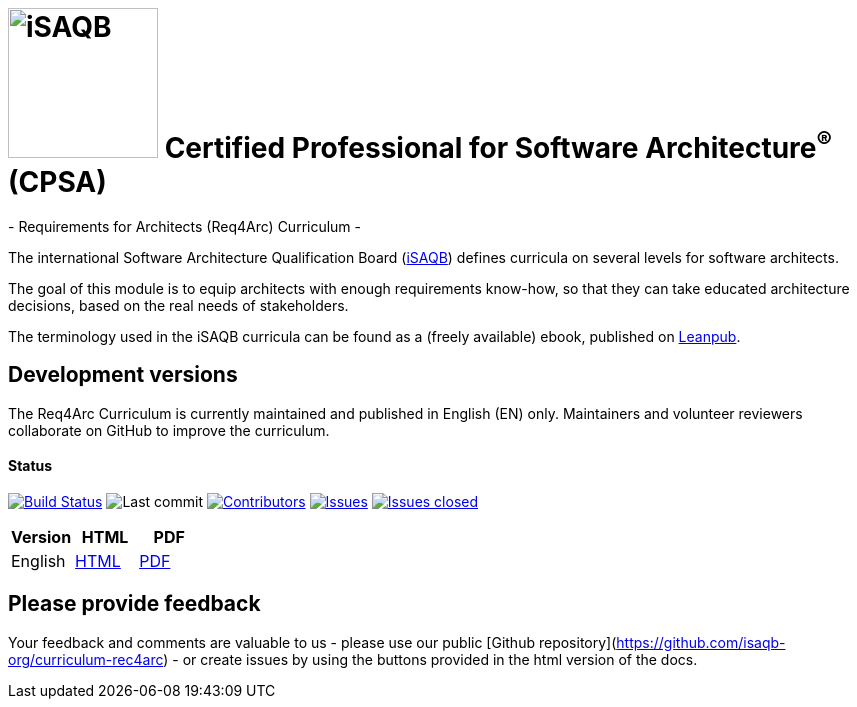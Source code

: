 = image:images/isaqb-logo.jpg[iSAQB,150] Certified Professional for Software Architecture^(R)^ (CPSA)
- Requirements for Architects (Req4Arc) Curriculum -

The international Software Architecture Qualification Board (link:https://isaqb.org[iSAQB]) defines curricula on several levels for software architects.

The goal of this module is to equip architects with enough requirements know-how,
so that they can take educated architecture decisions, based on the real needs of stakeholders.

The terminology used in the iSAQB curricula can be found as a (freely available) ebook, published on https://leanpub.com/isaqbglossary/read[Leanpub].

== Development versions

The Req4Arc Curriculum is currently maintained and published in English (EN) only.
Maintainers and volunteer reviewers collaborate on GitHub to improve the curriculum.


==== Status

image:https://travis-ci.com/isaqb-org/curriculum-req4arc.svg?branch=master["Build Status", link="https://travis-ci.com/isaqb-org/curriculum-req4arc"]
image:https://img.shields.io/github/last-commit/isaqb-org/curriculum-req4arc/master.svg["Last commit"]
image:https://img.shields.io/github/contributors/isaqb-org/curriculum-req4arc.svg["Contributors",link="https://github.com/isaqb-org/curriculum-req4arc/graphs/contributors"]
image:https://img.shields.io/github/issues/isaqb-org/curriculum-req4arc.svg["Issues",link="https://github.com/isaqb-org/curriculum-req4arc/issues"]
image:https://img.shields.io/github/issues-closed/isaqb-org/curriculum-req4arc.svg["Issues closed",link="https://github.com/isaqb-org/curriculum-req4arc/issues?utf8=%E2%9C%93&q=is%3Aissue+is%3Aclosed+"]

|===
| Version | HTML | PDF

| English
| link:req4arc-curriculum-en.html[HTML]
| link:req4arc-curriculum-en.pdf[PDF]

|===

== Please provide feedback

Your feedback and comments are valuable to us - please use our public [Github repository](https://github.com/isaqb-org/curriculum-rec4arc) - or create issues by using the buttons provided in the html version of the docs.
